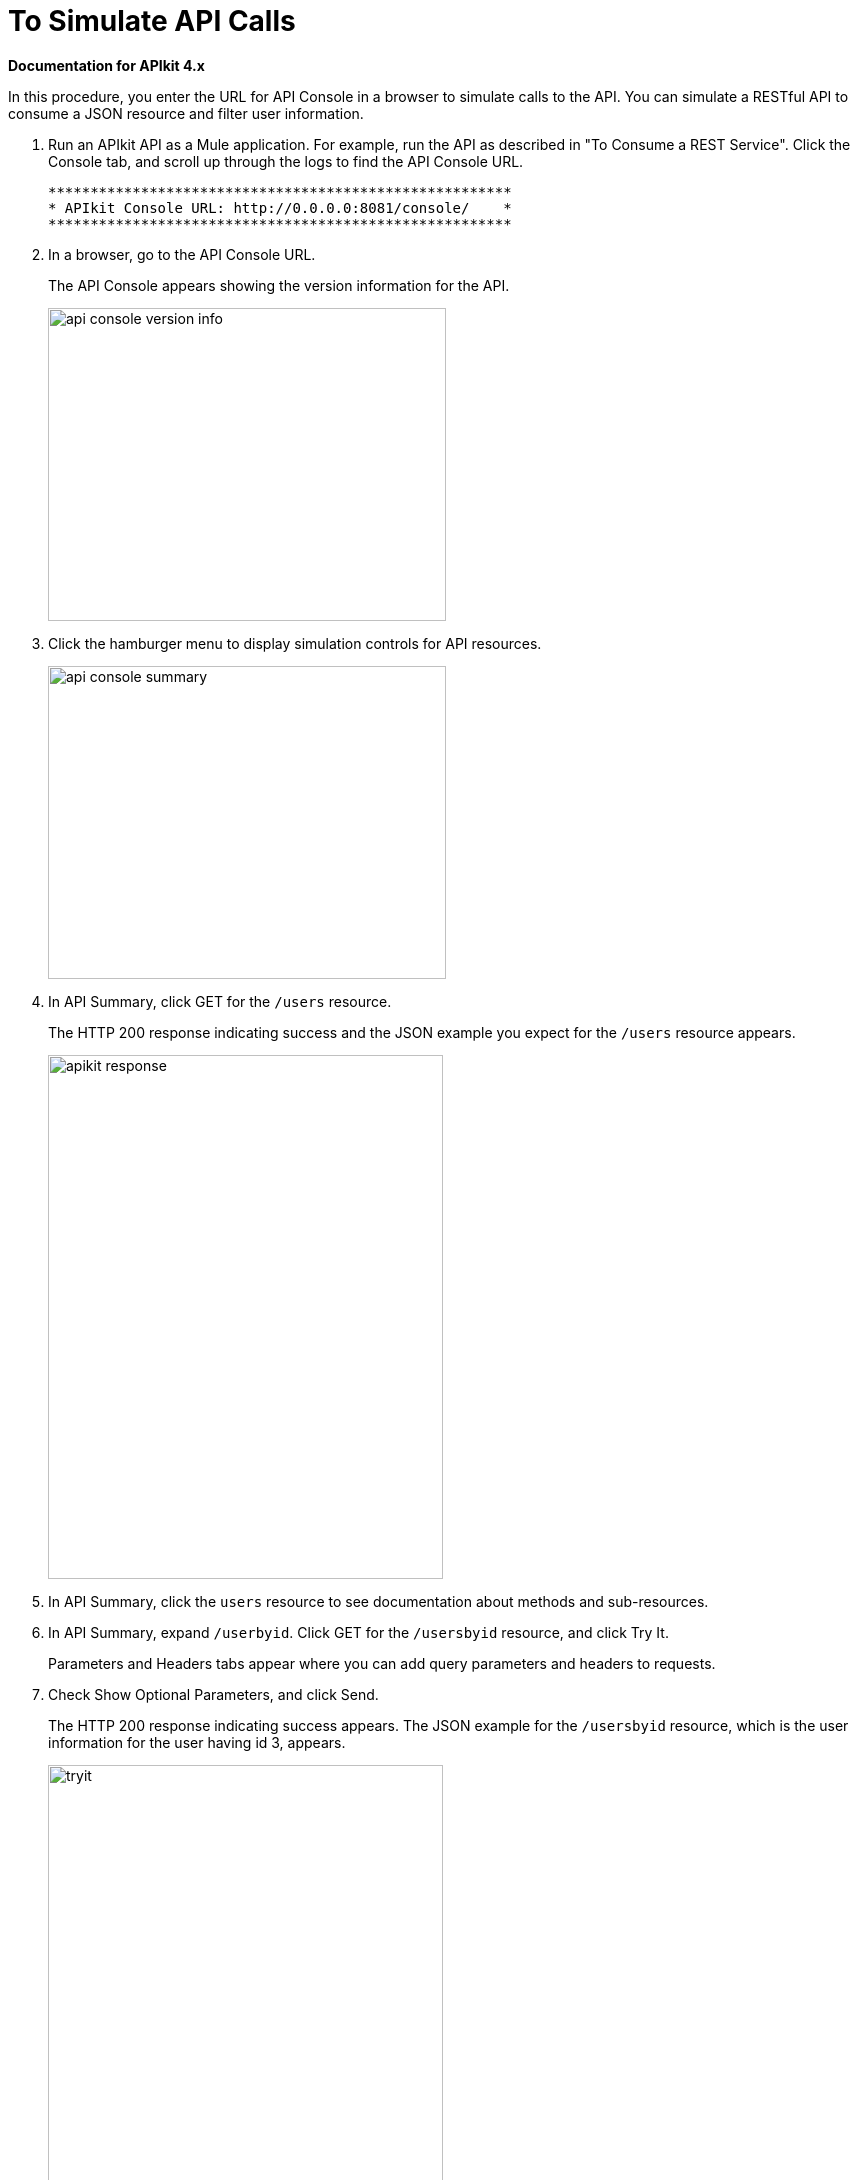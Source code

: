 = To Simulate API Calls

*Documentation for APIkit 4.x*

In this procedure, you enter the URL for API Console in a browser to simulate calls to the API. You can simulate a RESTful API to consume a JSON resource and filter user information.

. Run an APIkit API as a Mule application. For example, run the API as described in "To Consume a REST Service". Click the Console tab, and scroll up through the logs to find the API Console URL.
+
----
*******************************************************
* APIkit Console URL: http://0.0.0.0:8081/console/    *
*******************************************************
----
. In a browser, go to the API Console URL.
+
The API Console appears showing the version information for the API.
+
image::apikit-console1.png[api console version info,height=313,width=398]
+
. Click the hamburger menu to display simulation controls for API resources.
+
image::apikit-console2.png[api console summary,height=313,width=398]
+
. In API Summary, click GET for the `/users` resource.
+
The HTTP 200 response indicating success and the JSON example you expect for the `/users` resource appears.
+
image::apikit-console3.png[apikit response,height=524,width=395]
+
. In API Summary, click the `users` resource to see documentation about methods and sub-resources. 
. In API Summary, expand `/userbyid`. Click GET for the `/usersbyid` resource, and click Try It.
+
Parameters and Headers tabs appear where you can add query parameters and headers to requests.
+
. Check Show Optional Parameters, and click Send.
+
The HTTP 200 response indicating success appears. The JSON example for the `/usersbyid` resource, which is the user information for the user having id 3, appears.
+
image::apikit-console4.png[tryit,height=524,width=395]
+
. Hover over the controls in the Details section to see what you can do with the content of the simulation: 
+
* Copy content to clipboard
* Save content to file
* View with highlighted syntax
* Preview response
* Wrap or unwrap text

== See Also

* link:/apikit/apikit-tutorial-jsonplaceholder[To Consume a REST Service]

